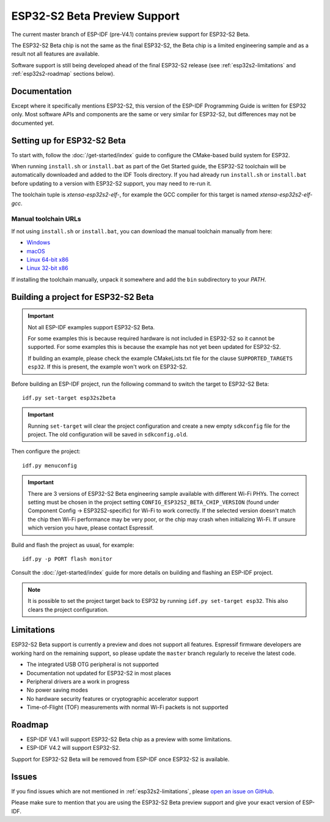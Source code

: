 ESP32-S2 Beta Preview Support
=============================

The current master branch of ESP-IDF (pre-V4.1) contains preview support for ESP32-S2 Beta.

The ESP32-S2 Beta chip is not the same as the final ESP32-S2, the Beta chip is a limited engineering sample and as a result not all features are available.

Software support is still being developed ahead of the final ESP32-S2 release (see :ref:`esp32s2-limitations` and :ref:`esp32s2-roadmap` sections below).

Documentation
^^^^^^^^^^^^^

Except where it specifically mentions ESP32-S2, this version of the ESP-IDF Programming Guide is written for ESP32 only. Most software APIs and components are the same or very similar for ESP32-S2, but differences may not be documented yet.

Setting up for ESP32-S2 Beta
^^^^^^^^^^^^^^^^^^^^^^^^^^^^

To start with, follow the :doc:`/get-started/index` guide to configure the CMake-based build system for ESP32.

When running ``install.sh`` or ``install.bat`` as part of the Get Started guide, the ESP32-S2 toolchain will be automatically downloaded and added to the IDF Tools directory. If you had already run ``install.sh`` or ``install.bat`` before updating to a version with ESP32-S2 support, you may need to re-run it.

The toolchain tuple is `xtensa-esp32s2-elf-`, for example the GCC compiler for this target is named `xtensa-esp32s2-elf-gcc`.

Manual toolchain URLs
---------------------

If not using ``install.sh`` or ``install.bat``, you can download the manual toolchain manually from here:

- `Windows <https://dl.espressif.com/dl/toolchains/preview/xtensa-esp32s2-elf-gcc8_2_0-esp32s2-dev-4-g3a626e-win32.zip>`_
- `macOS <https://dl.espressif.com/dl/toolchains/preview/xtensa-esp32s2-elf-gcc8_2_0-esp32s2-dev-4-g3a626e-macos.tar.gz>`_
- `Linux 64-bit x86 <https://dl.espressif.com/dl/toolchains/preview/xtensa-esp32s2-elf-gcc8_2_0-esp32s2-dev-4-g3a626e-linux-amd64.tar.gz>`_
- `Linux 32-bit x86 <https://dl.espressif.com/dl/toolchains/preview/xtensa-esp32s2-elf-gcc8_2_0-esp32s2-dev-4-g3a626e-linux-i686.tar.gz>`_

If installing the toolchain manually, unpack it somewhere and add the ``bin`` subdirectory to your `PATH`.

Building a project for ESP32-S2 Beta
^^^^^^^^^^^^^^^^^^^^^^^^^^^^^^^^^^^^

.. important:: Not all ESP-IDF examples support ESP32-S2 Beta.

   For some examples this is because required hardware is not included in ESP32-S2 so it cannot be supported. For some examples this is because the example has not yet been updated for ESP32-S2.

   If building an example, please check the example CMakeLists.txt file for the clause ``SUPPORTED_TARGETS esp32``. If this is present, the example won't work on ESP32-S2.

.. highlight:: bash

Before building an ESP-IDF project, run the following command to switch the target to ESP32-S2 Beta::

  idf.py set-target esp32s2beta

.. important:: Running ``set-target`` will clear the project configuration and create a new empty ``sdkconfig`` file for the project. The old configuration will be saved in ``sdkconfig.old``.

Then configure the project::

  idf.py menuconfig

.. important:: There are 3 versions of ESP32-S2 Beta engineering sample available with different Wi-Fi PHYs. The correct setting must be chosen in the project setting ``CONFIG_ESP32S2_BETA_CHIP_VERSION`` (found under Component Config -> ESP32S2-specific) for Wi-Fi to work correctly. If the selected version doesn't match the chip then Wi-Fi performance may be very poor, or the chip may crash when initializing Wi-Fi. If unsure which version you have, please contact Espressif.

Build and flash the project as usual, for example::

  idf.py -p PORT flash monitor

Consult the :doc:`/get-started/index` guide for more details on building and flashing an ESP-IDF project.

.. note:: It is possible to set the project target back to ESP32 by running ``idf.py set-target esp32``. This also clears the project configuration.

.. _esp32s2-limitations:

Limitations
^^^^^^^^^^^

ESP32-S2 Beta support is currently a preview and does not support all features. Espressif firmware developers are working hard on the remaining support, so please update the ``master`` branch regularly to receive the latest code.

- The integrated USB OTG peripheral is not supported
- Documentation not updated for ESP32-S2 in most places
- Peripheral drivers are a work in progress
- No power saving modes
- No hardware security features or cryptographic accelerator support
- Time-of-Flight (TOF) measurements with normal Wi-Fi packets is not supported

.. _esp32s2-roadmap:

Roadmap
^^^^^^^

- ESP-IDF V4.1 will support ESP32-S2 Beta chip as a preview with some limitations.
- ESP-IDF V4.2 will support ESP32-S2.

Support for ESP32-S2 Beta will be removed from ESP-IDF once ESP32-S2 is available.


Issues
^^^^^^

If you find issues which are not mentioned in :ref:`esp32s2-limitations`, please `open an issue on GitHub <https://github.com/espressif/esp-idf/issues>`_.

Please make sure to mention that you are using the ESP32-S2 Beta preview support and give your exact version of ESP-IDF.
